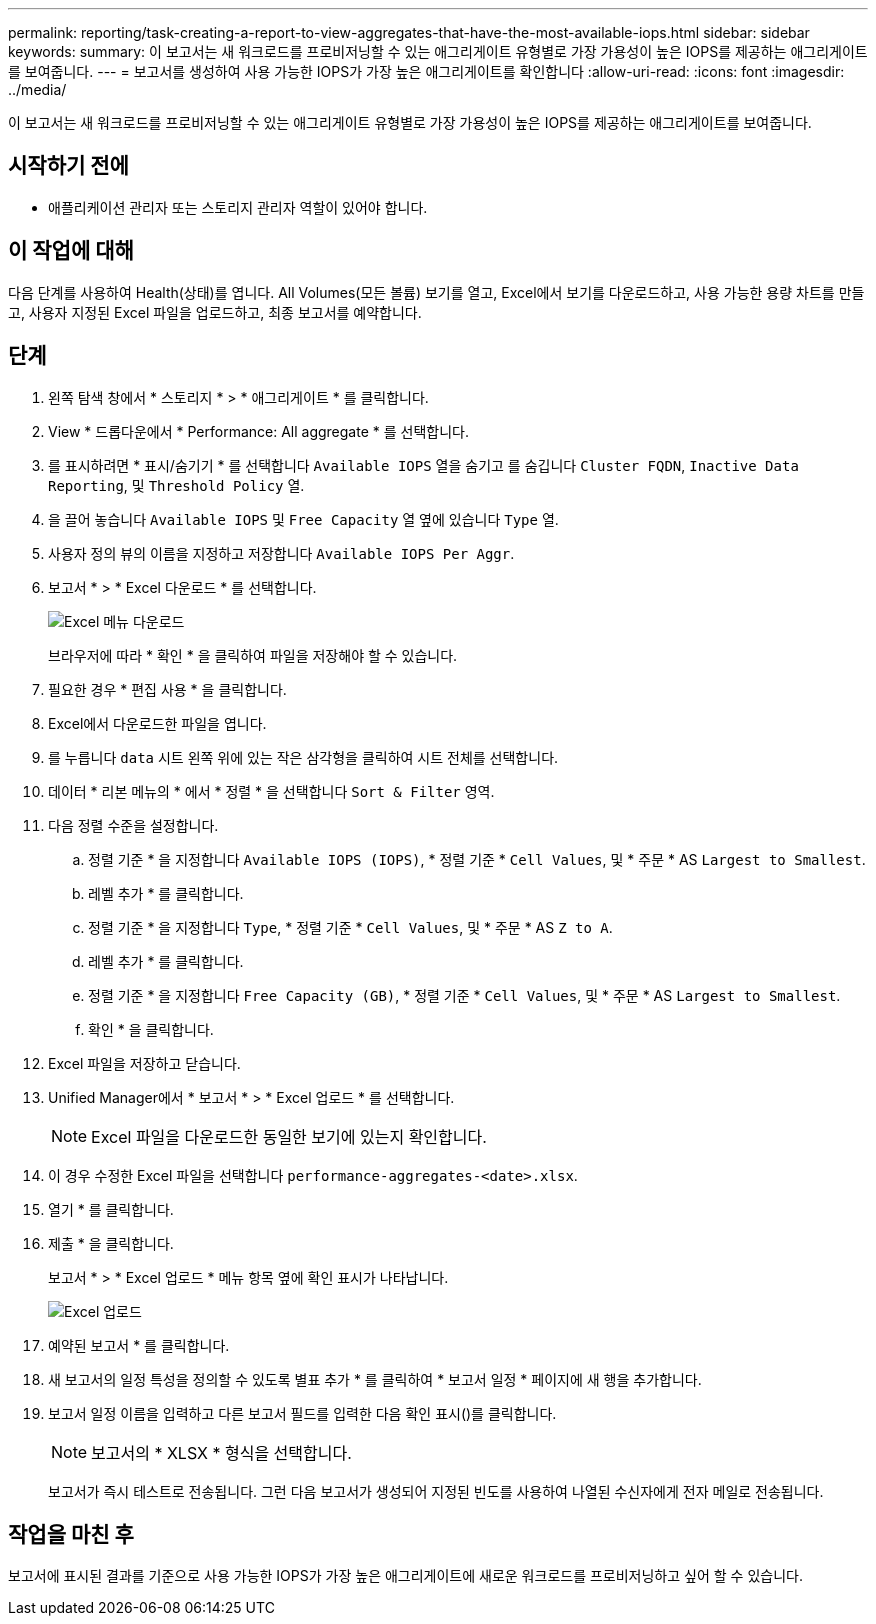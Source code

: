 ---
permalink: reporting/task-creating-a-report-to-view-aggregates-that-have-the-most-available-iops.html 
sidebar: sidebar 
keywords:  
summary: 이 보고서는 새 워크로드를 프로비저닝할 수 있는 애그리게이트 유형별로 가장 가용성이 높은 IOPS를 제공하는 애그리게이트를 보여줍니다. 
---
= 보고서를 생성하여 사용 가능한 IOPS가 가장 높은 애그리게이트를 확인합니다
:allow-uri-read: 
:icons: font
:imagesdir: ../media/


[role="lead"]
이 보고서는 새 워크로드를 프로비저닝할 수 있는 애그리게이트 유형별로 가장 가용성이 높은 IOPS를 제공하는 애그리게이트를 보여줍니다.



== 시작하기 전에

* 애플리케이션 관리자 또는 스토리지 관리자 역할이 있어야 합니다.




== 이 작업에 대해

다음 단계를 사용하여 Health(상태)를 엽니다. All Volumes(모든 볼륨) 보기를 열고, Excel에서 보기를 다운로드하고, 사용 가능한 용량 차트를 만들고, 사용자 지정된 Excel 파일을 업로드하고, 최종 보고서를 예약합니다.



== 단계

. 왼쪽 탐색 창에서 * 스토리지 * > * 애그리게이트 * 를 클릭합니다.
. View * 드롭다운에서 * Performance: All aggregate * 를 선택합니다.
. 를 표시하려면 * 표시/숨기기 * 를 선택합니다 `Available IOPS` 열을 숨기고 를 숨깁니다 `Cluster FQDN`, `Inactive Data Reporting`, 및 `Threshold Policy` 열.
. 을 끌어 놓습니다 `Available IOPS` 및 `Free Capacity` 열 옆에 있습니다 `Type` 열.
. 사용자 정의 뷰의 이름을 지정하고 저장합니다 `Available IOPS Per Aggr`.
. 보고서 * > * Excel 다운로드 * 를 선택합니다.
+
image::../media/download-excel-menu.png[Excel 메뉴 다운로드]

+
브라우저에 따라 * 확인 * 을 클릭하여 파일을 저장해야 할 수 있습니다.

. 필요한 경우 * 편집 사용 * 을 클릭합니다.
. Excel에서 다운로드한 파일을 엽니다.
. 를 누릅니다 `data` 시트 왼쪽 위에 있는 작은 삼각형을 클릭하여 시트 전체를 선택합니다.
. 데이터 * 리본 메뉴의 * 에서 * 정렬 * 을 선택합니다 `Sort & Filter` 영역.
. 다음 정렬 수준을 설정합니다.
+
.. 정렬 기준 * 을 지정합니다 `Available IOPS (IOPS)`, * 정렬 기준 * `Cell Values`, 및 * 주문 * AS `Largest to Smallest`.
.. 레벨 추가 * 를 클릭합니다.
.. 정렬 기준 * 을 지정합니다 `Type`, * 정렬 기준 * `Cell Values`, 및 * 주문 * AS `Z to A`.
.. 레벨 추가 * 를 클릭합니다.
.. 정렬 기준 * 을 지정합니다 `Free Capacity (GB)`, * 정렬 기준 * `Cell Values`, 및 * 주문 * AS `Largest to Smallest`.
.. 확인 * 을 클릭합니다.


. Excel 파일을 저장하고 닫습니다.
. Unified Manager에서 * 보고서 * > * Excel 업로드 * 를 선택합니다.
+
[NOTE]
====
Excel 파일을 다운로드한 동일한 보기에 있는지 확인합니다.

====
. 이 경우 수정한 Excel 파일을 선택합니다 `performance-aggregates-<date>.xlsx`.
. 열기 * 를 클릭합니다.
. 제출 * 을 클릭합니다.
+
보고서 * > * Excel 업로드 * 메뉴 항목 옆에 확인 표시가 나타납니다.

+
image::../media/upload-excel.png[Excel 업로드]

. 예약된 보고서 * 를 클릭합니다.
. 새 보고서의 일정 특성을 정의할 수 있도록 별표 추가 * 를 클릭하여 * 보고서 일정 * 페이지에 새 행을 추가합니다.
. 보고서 일정 이름을 입력하고 다른 보고서 필드를 입력한 다음 확인 표시(image:../media/blue-check.gif[""])를 클릭합니다.
+
[NOTE]
====
보고서의 * XLSX * 형식을 선택합니다.

====
+
보고서가 즉시 테스트로 전송됩니다. 그런 다음 보고서가 생성되어 지정된 빈도를 사용하여 나열된 수신자에게 전자 메일로 전송됩니다.





== 작업을 마친 후

보고서에 표시된 결과를 기준으로 사용 가능한 IOPS가 가장 높은 애그리게이트에 새로운 워크로드를 프로비저닝하고 싶어 할 수 있습니다.
